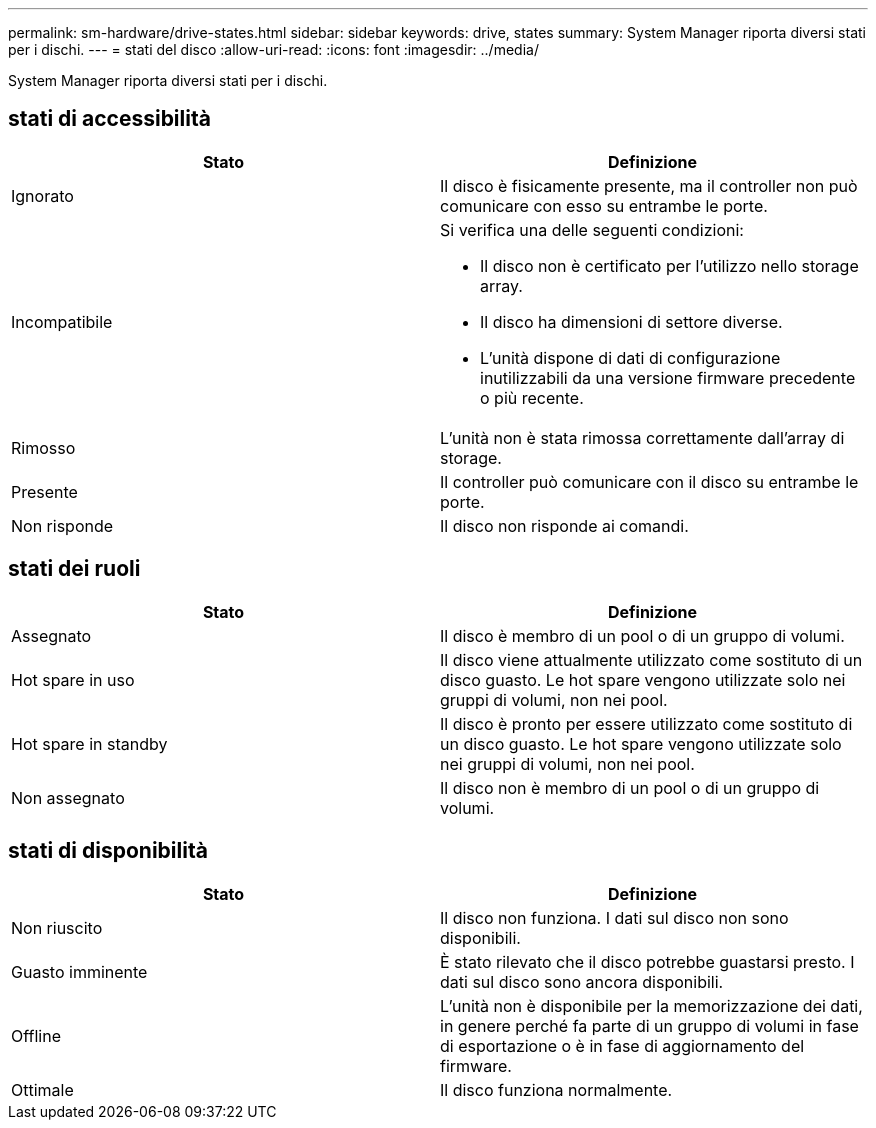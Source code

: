 ---
permalink: sm-hardware/drive-states.html 
sidebar: sidebar 
keywords: drive, states 
summary: System Manager riporta diversi stati per i dischi. 
---
= stati del disco
:allow-uri-read: 
:icons: font
:imagesdir: ../media/


[role="lead"]
System Manager riporta diversi stati per i dischi.



== stati di accessibilità

|===
| Stato | Definizione 


 a| 
Ignorato
 a| 
Il disco è fisicamente presente, ma il controller non può comunicare con esso su entrambe le porte.



 a| 
Incompatibile
 a| 
Si verifica una delle seguenti condizioni:

* Il disco non è certificato per l'utilizzo nello storage array.
* Il disco ha dimensioni di settore diverse.
* L'unità dispone di dati di configurazione inutilizzabili da una versione firmware precedente o più recente.




 a| 
Rimosso
 a| 
L'unità non è stata rimossa correttamente dall'array di storage.



 a| 
Presente
 a| 
Il controller può comunicare con il disco su entrambe le porte.



 a| 
Non risponde
 a| 
Il disco non risponde ai comandi.

|===


== stati dei ruoli

|===
| Stato | Definizione 


 a| 
Assegnato
 a| 
Il disco è membro di un pool o di un gruppo di volumi.



 a| 
Hot spare in uso
 a| 
Il disco viene attualmente utilizzato come sostituto di un disco guasto. Le hot spare vengono utilizzate solo nei gruppi di volumi, non nei pool.



 a| 
Hot spare in standby
 a| 
Il disco è pronto per essere utilizzato come sostituto di un disco guasto. Le hot spare vengono utilizzate solo nei gruppi di volumi, non nei pool.



 a| 
Non assegnato
 a| 
Il disco non è membro di un pool o di un gruppo di volumi.

|===


== stati di disponibilità

|===
| Stato | Definizione 


 a| 
Non riuscito
 a| 
Il disco non funziona. I dati sul disco non sono disponibili.



 a| 
Guasto imminente
 a| 
È stato rilevato che il disco potrebbe guastarsi presto. I dati sul disco sono ancora disponibili.



 a| 
Offline
 a| 
L'unità non è disponibile per la memorizzazione dei dati, in genere perché fa parte di un gruppo di volumi in fase di esportazione o è in fase di aggiornamento del firmware.



 a| 
Ottimale
 a| 
Il disco funziona normalmente.

|===